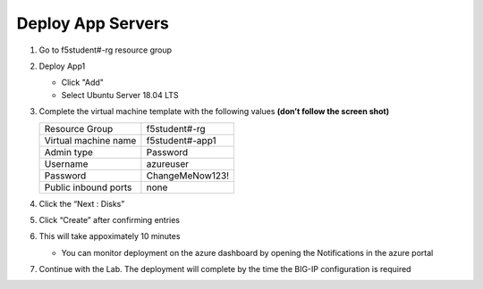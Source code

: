 Deploy App Servers
==================

#. Go to f5student#-rg resource group
#. Deploy App1

   - Click "Add"
   - Select Ubuntu Server 18.04 LTS

#. Complete the virtual machine template with the following values **(don’t follow the screen shot)**

   +------------------------+--------------------------+
   | Resource Group         | f5student#-rg            |
   +------------------------+--------------------------+
   | Virtual machine name   | f5student#-app1          |
   +------------------------+--------------------------+
   | Admin type             | Password                 |
   +------------------------+--------------------------+
   | Username               | azureuser                |
   +------------------------+--------------------------+
   | Password               | ChangeMeNow123!          |
   +------------------------+--------------------------+
   | Public inbound ports   | none                     |
   +------------------------+--------------------------+

   .. image:: ./images/arm3nic.png

#. Click the “Next : Disks”
#. Click “Create” after confirming entries
#. This will take appoximately 10 minutes

   - You can monitor deployment on the azure dashboard by opening the Notifications in the azure portal

#. Continue with the Lab. The deployment will complete by the time the BIG-IP configuration is required


